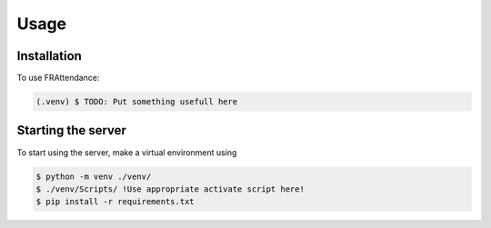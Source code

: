 Usage
=====

.. _installation:

Installation
------------

To use FRAttendance:

.. code-block:: console

   (.venv) $ TODO: Put something usefull here

Starting the server
-------------------

To start using the server, make a virtual environment using

.. code-block:: console

   $ python -m venv ./venv/
   $ ./venv/Scripts/ !Use appropriate activate script here!
   $ pip install -r requirements.txt


